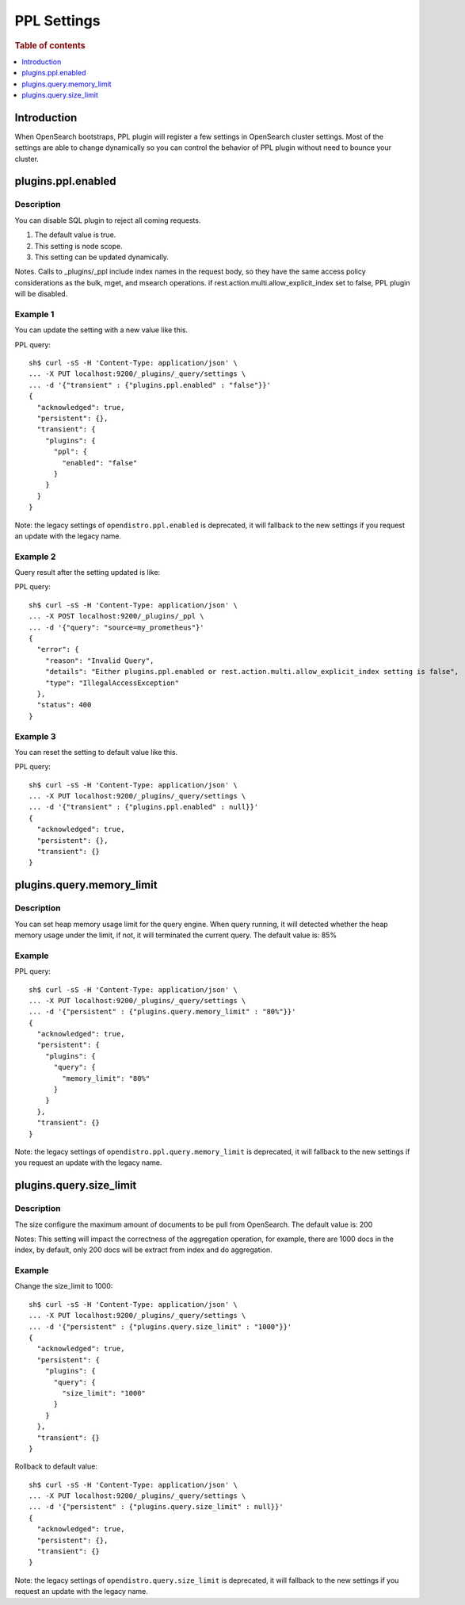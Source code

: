 .. highlight:: sh

============
PPL Settings
============

.. rubric:: Table of contents

.. contents::
   :local:
   :depth: 1


Introduction
============

When OpenSearch bootstraps, PPL plugin will register a few settings in OpenSearch cluster settings. Most of the settings are able to change dynamically so you can control the behavior of PPL plugin without need to bounce your cluster.

plugins.ppl.enabled
======================

Description
-----------

You can disable SQL plugin to reject all coming requests.

1. The default value is true.
2. This setting is node scope.
3. This setting can be updated dynamically.

Notes. Calls to _plugins/_ppl include index names in the request body, so they have the same access policy considerations as the bulk, mget, and msearch operations. if rest.action.multi.allow_explicit_index set to false, PPL plugin will be disabled.

Example 1
---------

You can update the setting with a new value like this.

PPL query::

    sh$ curl -sS -H 'Content-Type: application/json' \
    ... -X PUT localhost:9200/_plugins/_query/settings \
    ... -d '{"transient" : {"plugins.ppl.enabled" : "false"}}'
    {
      "acknowledged": true,
      "persistent": {},
      "transient": {
        "plugins": {
          "ppl": {
            "enabled": "false"
          }
        }
      }
    }

Note: the legacy settings of ``opendistro.ppl.enabled`` is deprecated, it will fallback to the new settings if you request an update with the legacy name.

Example 2
---------

Query result after the setting updated is like:

PPL query::

    sh$ curl -sS -H 'Content-Type: application/json' \
    ... -X POST localhost:9200/_plugins/_ppl \
    ... -d '{"query": "source=my_prometheus"}'
    {
      "error": {
        "reason": "Invalid Query",
        "details": "Either plugins.ppl.enabled or rest.action.multi.allow_explicit_index setting is false",
        "type": "IllegalAccessException"
      },
      "status": 400
    }

Example 3
---------

You can reset the setting to default value like this.

PPL query::

    sh$ curl -sS -H 'Content-Type: application/json' \
    ... -X PUT localhost:9200/_plugins/_query/settings \
    ... -d '{"transient" : {"plugins.ppl.enabled" : null}}'
    {
      "acknowledged": true,
      "persistent": {},
      "transient": {}
    }

plugins.query.memory_limit
=================================

Description
-----------

You can set heap memory usage limit for the query engine. When query running, it will detected whether the heap memory usage under the limit, if not, it will terminated the current query. The default value is: 85%

Example
-------

PPL query::

    sh$ curl -sS -H 'Content-Type: application/json' \
    ... -X PUT localhost:9200/_plugins/_query/settings \
    ... -d '{"persistent" : {"plugins.query.memory_limit" : "80%"}}'
    {
      "acknowledged": true,
      "persistent": {
        "plugins": {
          "query": {
            "memory_limit": "80%"
          }
        }
      },
      "transient": {}
    }

Note: the legacy settings of ``opendistro.ppl.query.memory_limit`` is deprecated, it will fallback to the new settings if you request an update with the legacy name.

plugins.query.size_limit
===========================

Description
-----------

The size configure the maximum amount of documents to be pull from OpenSearch. The default value is: 200

Notes: This setting will impact the correctness of the aggregation operation, for example, there are 1000 docs in the index, by default, only 200 docs will be extract from index and do aggregation.

Example
-------

Change the size_limit to 1000::

    sh$ curl -sS -H 'Content-Type: application/json' \
    ... -X PUT localhost:9200/_plugins/_query/settings \
    ... -d '{"persistent" : {"plugins.query.size_limit" : "1000"}}'
    {
      "acknowledged": true,
      "persistent": {
        "plugins": {
          "query": {
            "size_limit": "1000"
          }
        }
      },
      "transient": {}
    }

Rollback to default value::

    sh$ curl -sS -H 'Content-Type: application/json' \
    ... -X PUT localhost:9200/_plugins/_query/settings \
    ... -d '{"persistent" : {"plugins.query.size_limit" : null}}'
    {
      "acknowledged": true,
      "persistent": {},
      "transient": {}
    }

Note: the legacy settings of ``opendistro.query.size_limit`` is deprecated, it will fallback to the new settings if you request an update with the legacy name.

